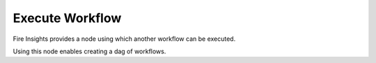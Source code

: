 Execute Workflow
================

Fire Insights provides a node using which another workflow can be executed.

Using this node enables creating a dag of workflows.

